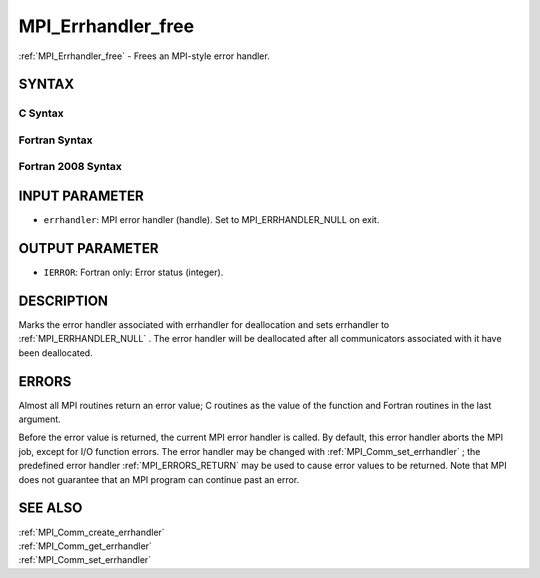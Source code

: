 .. _MPI_Errhandler_free:

MPI_Errhandler_free
~~~~~~~~~~~~~~~~~~~

:ref:`MPI_Errhandler_free`  - Frees an MPI-style error handler.

SYNTAX
======

C Syntax
--------

.. code-block:: c
   :linenos:

   #include <mpi.h>
   int MPI_Errhandler_free(MPI_Errhandler *errhandler)

Fortran Syntax
--------------

.. code-block:: fortran
   :linenos:

   USE MPI
   ! or the older form: INCLUDE 'mpif.h'
   MPI_ERRHANDLER_FREE(ERRHANDLER, IERROR)
   	INTEGER	ERRHANDLER, IERROR

Fortran 2008 Syntax
-------------------

.. code-block:: fortran
   :linenos:

   USE mpi_f08
   MPI_Errhandler_free(errhandler, ierror)
   	TYPE(MPI_Errhandler), INTENT(INOUT) :: errhandler
   	INTEGER, OPTIONAL, INTENT(OUT) :: ierror

INPUT PARAMETER
===============

* ``errhandler``: MPI error handler (handle). Set to MPI_ERRHANDLER_NULL on exit. 

OUTPUT PARAMETER
================

* ``IERROR``: Fortran only: Error status (integer). 

DESCRIPTION
===========

Marks the error handler associated with errhandler for deallocation and
sets errhandler to :ref:`MPI_ERRHANDLER_NULL` . The error handler will be
deallocated after all communicators associated with it have been
deallocated.

ERRORS
======

Almost all MPI routines return an error value; C routines as the value
of the function and Fortran routines in the last argument.

Before the error value is returned, the current MPI error handler is
called. By default, this error handler aborts the MPI job, except for
I/O function errors. The error handler may be changed with
:ref:`MPI_Comm_set_errhandler` ; the predefined error handler :ref:`MPI_ERRORS_RETURN` 
may be used to cause error values to be returned. Note that MPI does not
guarantee that an MPI program can continue past an error.

SEE ALSO
========

| :ref:`MPI_Comm_create_errhandler` 
| :ref:`MPI_Comm_get_errhandler` 
| :ref:`MPI_Comm_set_errhandler` 

.. seealso:: :ref:`MPI_Comm_set_errhandler` :ref:`MPI_Comm_create_errhandler` :ref:`MPI_Comm_get_errhandler`

